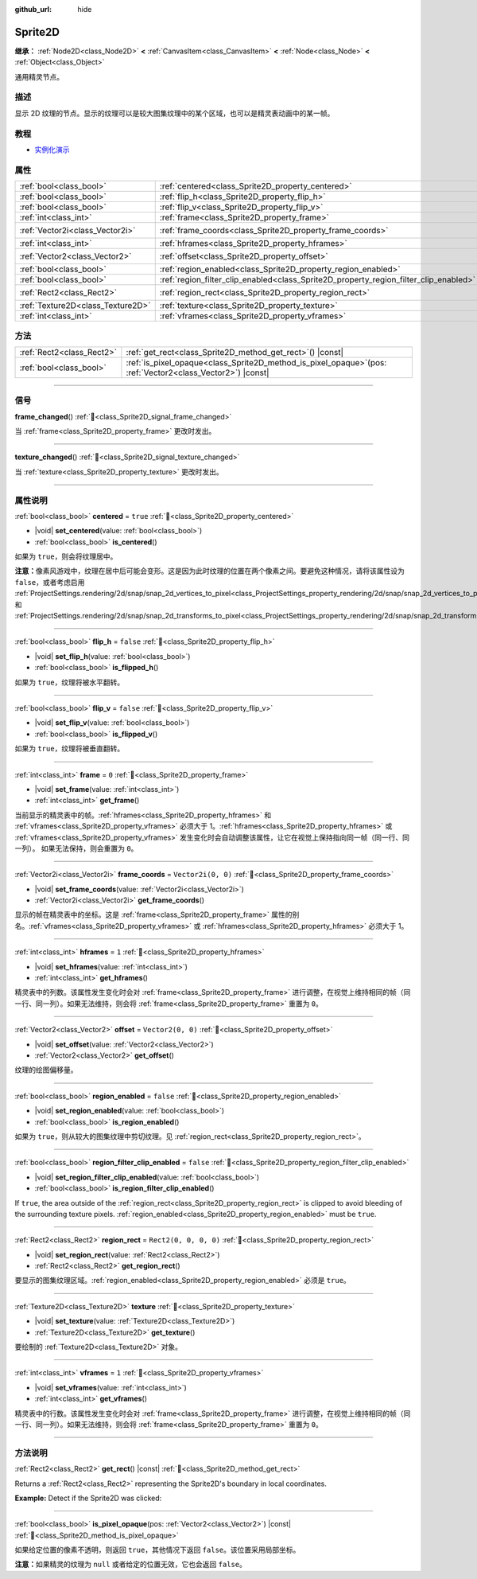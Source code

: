 :github_url: hide

.. DO NOT EDIT THIS FILE!!!
.. Generated automatically from Godot engine sources.
.. Generator: https://github.com/godotengine/godot/tree/master/doc/tools/make_rst.py.
.. XML source: https://github.com/godotengine/godot/tree/master/doc/classes/Sprite2D.xml.

.. _class_Sprite2D:

Sprite2D
========

**继承：** :ref:`Node2D<class_Node2D>` **<** :ref:`CanvasItem<class_CanvasItem>` **<** :ref:`Node<class_Node>` **<** :ref:`Object<class_Object>`

通用精灵节点。

.. rst-class:: classref-introduction-group

描述
----

显示 2D 纹理的节点。显示的纹理可以是较大图集纹理中的某个区域，也可以是精灵表动画中的某一帧。

.. rst-class:: classref-introduction-group

教程
----

- `实例化演示 <https://godotengine.org/asset-library/asset/2716>`__

.. rst-class:: classref-reftable-group

属性
----

.. table::
   :widths: auto

   +-----------------------------------+---------------------------------------------------------------------------------------+-----------------------+
   | :ref:`bool<class_bool>`           | :ref:`centered<class_Sprite2D_property_centered>`                                     | ``true``              |
   +-----------------------------------+---------------------------------------------------------------------------------------+-----------------------+
   | :ref:`bool<class_bool>`           | :ref:`flip_h<class_Sprite2D_property_flip_h>`                                         | ``false``             |
   +-----------------------------------+---------------------------------------------------------------------------------------+-----------------------+
   | :ref:`bool<class_bool>`           | :ref:`flip_v<class_Sprite2D_property_flip_v>`                                         | ``false``             |
   +-----------------------------------+---------------------------------------------------------------------------------------+-----------------------+
   | :ref:`int<class_int>`             | :ref:`frame<class_Sprite2D_property_frame>`                                           | ``0``                 |
   +-----------------------------------+---------------------------------------------------------------------------------------+-----------------------+
   | :ref:`Vector2i<class_Vector2i>`   | :ref:`frame_coords<class_Sprite2D_property_frame_coords>`                             | ``Vector2i(0, 0)``    |
   +-----------------------------------+---------------------------------------------------------------------------------------+-----------------------+
   | :ref:`int<class_int>`             | :ref:`hframes<class_Sprite2D_property_hframes>`                                       | ``1``                 |
   +-----------------------------------+---------------------------------------------------------------------------------------+-----------------------+
   | :ref:`Vector2<class_Vector2>`     | :ref:`offset<class_Sprite2D_property_offset>`                                         | ``Vector2(0, 0)``     |
   +-----------------------------------+---------------------------------------------------------------------------------------+-----------------------+
   | :ref:`bool<class_bool>`           | :ref:`region_enabled<class_Sprite2D_property_region_enabled>`                         | ``false``             |
   +-----------------------------------+---------------------------------------------------------------------------------------+-----------------------+
   | :ref:`bool<class_bool>`           | :ref:`region_filter_clip_enabled<class_Sprite2D_property_region_filter_clip_enabled>` | ``false``             |
   +-----------------------------------+---------------------------------------------------------------------------------------+-----------------------+
   | :ref:`Rect2<class_Rect2>`         | :ref:`region_rect<class_Sprite2D_property_region_rect>`                               | ``Rect2(0, 0, 0, 0)`` |
   +-----------------------------------+---------------------------------------------------------------------------------------+-----------------------+
   | :ref:`Texture2D<class_Texture2D>` | :ref:`texture<class_Sprite2D_property_texture>`                                       |                       |
   +-----------------------------------+---------------------------------------------------------------------------------------+-----------------------+
   | :ref:`int<class_int>`             | :ref:`vframes<class_Sprite2D_property_vframes>`                                       | ``1``                 |
   +-----------------------------------+---------------------------------------------------------------------------------------+-----------------------+

.. rst-class:: classref-reftable-group

方法
----

.. table::
   :widths: auto

   +---------------------------+------------------------------------------------------------------------------------------------------------------+
   | :ref:`Rect2<class_Rect2>` | :ref:`get_rect<class_Sprite2D_method_get_rect>`\ (\ ) |const|                                                    |
   +---------------------------+------------------------------------------------------------------------------------------------------------------+
   | :ref:`bool<class_bool>`   | :ref:`is_pixel_opaque<class_Sprite2D_method_is_pixel_opaque>`\ (\ pos\: :ref:`Vector2<class_Vector2>`\ ) |const| |
   +---------------------------+------------------------------------------------------------------------------------------------------------------+

.. rst-class:: classref-section-separator

----

.. rst-class:: classref-descriptions-group

信号
----

.. _class_Sprite2D_signal_frame_changed:

.. rst-class:: classref-signal

**frame_changed**\ (\ ) :ref:`🔗<class_Sprite2D_signal_frame_changed>`

当 :ref:`frame<class_Sprite2D_property_frame>` 更改时发出。

.. rst-class:: classref-item-separator

----

.. _class_Sprite2D_signal_texture_changed:

.. rst-class:: classref-signal

**texture_changed**\ (\ ) :ref:`🔗<class_Sprite2D_signal_texture_changed>`

当 :ref:`texture<class_Sprite2D_property_texture>` 更改时发出。

.. rst-class:: classref-section-separator

----

.. rst-class:: classref-descriptions-group

属性说明
--------

.. _class_Sprite2D_property_centered:

.. rst-class:: classref-property

:ref:`bool<class_bool>` **centered** = ``true`` :ref:`🔗<class_Sprite2D_property_centered>`

.. rst-class:: classref-property-setget

- |void| **set_centered**\ (\ value\: :ref:`bool<class_bool>`\ )
- :ref:`bool<class_bool>` **is_centered**\ (\ )

如果为 ``true``\ ，则会将纹理居中。

\ **注意：**\ 像素风游戏中，纹理在居中后可能会变形。这是因为此时纹理的位置在两个像素之间。要避免这种情况，请将该属性设为 ``false``\ ，或者考虑启用 :ref:`ProjectSettings.rendering/2d/snap/snap_2d_vertices_to_pixel<class_ProjectSettings_property_rendering/2d/snap/snap_2d_vertices_to_pixel>` 和 :ref:`ProjectSettings.rendering/2d/snap/snap_2d_transforms_to_pixel<class_ProjectSettings_property_rendering/2d/snap/snap_2d_transforms_to_pixel>`\ 。

.. rst-class:: classref-item-separator

----

.. _class_Sprite2D_property_flip_h:

.. rst-class:: classref-property

:ref:`bool<class_bool>` **flip_h** = ``false`` :ref:`🔗<class_Sprite2D_property_flip_h>`

.. rst-class:: classref-property-setget

- |void| **set_flip_h**\ (\ value\: :ref:`bool<class_bool>`\ )
- :ref:`bool<class_bool>` **is_flipped_h**\ (\ )

如果为 ``true``\ ，纹理将被水平翻转。

.. rst-class:: classref-item-separator

----

.. _class_Sprite2D_property_flip_v:

.. rst-class:: classref-property

:ref:`bool<class_bool>` **flip_v** = ``false`` :ref:`🔗<class_Sprite2D_property_flip_v>`

.. rst-class:: classref-property-setget

- |void| **set_flip_v**\ (\ value\: :ref:`bool<class_bool>`\ )
- :ref:`bool<class_bool>` **is_flipped_v**\ (\ )

如果为 ``true``\ ，纹理将被垂直翻转。

.. rst-class:: classref-item-separator

----

.. _class_Sprite2D_property_frame:

.. rst-class:: classref-property

:ref:`int<class_int>` **frame** = ``0`` :ref:`🔗<class_Sprite2D_property_frame>`

.. rst-class:: classref-property-setget

- |void| **set_frame**\ (\ value\: :ref:`int<class_int>`\ )
- :ref:`int<class_int>` **get_frame**\ (\ )

当前显示的精灵表中的帧。\ :ref:`hframes<class_Sprite2D_property_hframes>` 和 :ref:`vframes<class_Sprite2D_property_vframes>` 必须大于 1。\ :ref:`hframes<class_Sprite2D_property_hframes>` 或 :ref:`vframes<class_Sprite2D_property_vframes>` 发生变化时会自动调整该属性，让它在视觉上保持指向同一帧（同一行、同一列）。 如果无法保持，则会重置为 ``0``\ 。

.. rst-class:: classref-item-separator

----

.. _class_Sprite2D_property_frame_coords:

.. rst-class:: classref-property

:ref:`Vector2i<class_Vector2i>` **frame_coords** = ``Vector2i(0, 0)`` :ref:`🔗<class_Sprite2D_property_frame_coords>`

.. rst-class:: classref-property-setget

- |void| **set_frame_coords**\ (\ value\: :ref:`Vector2i<class_Vector2i>`\ )
- :ref:`Vector2i<class_Vector2i>` **get_frame_coords**\ (\ )

显示的帧在精灵表中的坐标。这是 :ref:`frame<class_Sprite2D_property_frame>` 属性的别名。\ :ref:`vframes<class_Sprite2D_property_vframes>` 或 :ref:`hframes<class_Sprite2D_property_hframes>` 必须大于 1。

.. rst-class:: classref-item-separator

----

.. _class_Sprite2D_property_hframes:

.. rst-class:: classref-property

:ref:`int<class_int>` **hframes** = ``1`` :ref:`🔗<class_Sprite2D_property_hframes>`

.. rst-class:: classref-property-setget

- |void| **set_hframes**\ (\ value\: :ref:`int<class_int>`\ )
- :ref:`int<class_int>` **get_hframes**\ (\ )

精灵表中的列数。该属性发生变化时会对 :ref:`frame<class_Sprite2D_property_frame>` 进行调整，在视觉上维持相同的帧（同一行、同一列）。如果无法维持，则会将 :ref:`frame<class_Sprite2D_property_frame>` 重置为 ``0``\ 。

.. rst-class:: classref-item-separator

----

.. _class_Sprite2D_property_offset:

.. rst-class:: classref-property

:ref:`Vector2<class_Vector2>` **offset** = ``Vector2(0, 0)`` :ref:`🔗<class_Sprite2D_property_offset>`

.. rst-class:: classref-property-setget

- |void| **set_offset**\ (\ value\: :ref:`Vector2<class_Vector2>`\ )
- :ref:`Vector2<class_Vector2>` **get_offset**\ (\ )

纹理的绘图偏移量。

.. rst-class:: classref-item-separator

----

.. _class_Sprite2D_property_region_enabled:

.. rst-class:: classref-property

:ref:`bool<class_bool>` **region_enabled** = ``false`` :ref:`🔗<class_Sprite2D_property_region_enabled>`

.. rst-class:: classref-property-setget

- |void| **set_region_enabled**\ (\ value\: :ref:`bool<class_bool>`\ )
- :ref:`bool<class_bool>` **is_region_enabled**\ (\ )

如果为 ``true``\ ，则从较大的图集纹理中剪切纹理。见 :ref:`region_rect<class_Sprite2D_property_region_rect>`\ 。

.. rst-class:: classref-item-separator

----

.. _class_Sprite2D_property_region_filter_clip_enabled:

.. rst-class:: classref-property

:ref:`bool<class_bool>` **region_filter_clip_enabled** = ``false`` :ref:`🔗<class_Sprite2D_property_region_filter_clip_enabled>`

.. rst-class:: classref-property-setget

- |void| **set_region_filter_clip_enabled**\ (\ value\: :ref:`bool<class_bool>`\ )
- :ref:`bool<class_bool>` **is_region_filter_clip_enabled**\ (\ )

If ``true``, the area outside of the :ref:`region_rect<class_Sprite2D_property_region_rect>` is clipped to avoid bleeding of the surrounding texture pixels. :ref:`region_enabled<class_Sprite2D_property_region_enabled>` must be ``true``.

.. rst-class:: classref-item-separator

----

.. _class_Sprite2D_property_region_rect:

.. rst-class:: classref-property

:ref:`Rect2<class_Rect2>` **region_rect** = ``Rect2(0, 0, 0, 0)`` :ref:`🔗<class_Sprite2D_property_region_rect>`

.. rst-class:: classref-property-setget

- |void| **set_region_rect**\ (\ value\: :ref:`Rect2<class_Rect2>`\ )
- :ref:`Rect2<class_Rect2>` **get_region_rect**\ (\ )

要显示的图集纹理区域。\ :ref:`region_enabled<class_Sprite2D_property_region_enabled>` 必须是 ``true``\ 。

.. rst-class:: classref-item-separator

----

.. _class_Sprite2D_property_texture:

.. rst-class:: classref-property

:ref:`Texture2D<class_Texture2D>` **texture** :ref:`🔗<class_Sprite2D_property_texture>`

.. rst-class:: classref-property-setget

- |void| **set_texture**\ (\ value\: :ref:`Texture2D<class_Texture2D>`\ )
- :ref:`Texture2D<class_Texture2D>` **get_texture**\ (\ )

要绘制的 :ref:`Texture2D<class_Texture2D>` 对象。

.. rst-class:: classref-item-separator

----

.. _class_Sprite2D_property_vframes:

.. rst-class:: classref-property

:ref:`int<class_int>` **vframes** = ``1`` :ref:`🔗<class_Sprite2D_property_vframes>`

.. rst-class:: classref-property-setget

- |void| **set_vframes**\ (\ value\: :ref:`int<class_int>`\ )
- :ref:`int<class_int>` **get_vframes**\ (\ )

精灵表中的行数。该属性发生变化时会对 :ref:`frame<class_Sprite2D_property_frame>` 进行调整，在视觉上维持相同的帧（同一行、同一列）。如果无法维持，则会将 :ref:`frame<class_Sprite2D_property_frame>` 重置为 ``0``\ 。

.. rst-class:: classref-section-separator

----

.. rst-class:: classref-descriptions-group

方法说明
--------

.. _class_Sprite2D_method_get_rect:

.. rst-class:: classref-method

:ref:`Rect2<class_Rect2>` **get_rect**\ (\ ) |const| :ref:`🔗<class_Sprite2D_method_get_rect>`

Returns a :ref:`Rect2<class_Rect2>` representing the Sprite2D's boundary in local coordinates.

\ **Example:** Detect if the Sprite2D was clicked:


.. tabs::

 .. code-tab:: gdscript

    func _input(event):
        if event is InputEventMouseButton and event.pressed and event.button_index == MOUSE_BUTTON_LEFT:
            if get_rect().has_point(to_local(event.position)):
                print("A click!")

 .. code-tab:: csharp

    public override void _Input(InputEvent @event)
    {
        if (@event is InputEventMouseButton inputEventMouse)
        {
            if (inputEventMouse.Pressed && inputEventMouse.ButtonIndex == MouseButton.Left)
            {
                if (GetRect().HasPoint(ToLocal(inputEventMouse.Position)))
                {
                    GD.Print("A click!");
                }
            }
        }
    }



.. rst-class:: classref-item-separator

----

.. _class_Sprite2D_method_is_pixel_opaque:

.. rst-class:: classref-method

:ref:`bool<class_bool>` **is_pixel_opaque**\ (\ pos\: :ref:`Vector2<class_Vector2>`\ ) |const| :ref:`🔗<class_Sprite2D_method_is_pixel_opaque>`

如果给定位置的像素不透明，则返回 ``true``\ ，其他情况下返回 ``false``\ 。该位置采用局部坐标。

\ **注意：**\ 如果精灵的纹理为 ``null`` 或者给定的位置无效，它也会返回 ``false``\ 。

.. |virtual| replace:: :abbr:`virtual (本方法通常需要用户覆盖才能生效。)`
.. |const| replace:: :abbr:`const (本方法无副作用，不会修改该实例的任何成员变量。)`
.. |vararg| replace:: :abbr:`vararg (本方法除了能接受在此处描述的参数外，还能够继续接受任意数量的参数。)`
.. |constructor| replace:: :abbr:`constructor (本方法用于构造某个类型。)`
.. |static| replace:: :abbr:`static (调用本方法无需实例，可直接使用类名进行调用。)`
.. |operator| replace:: :abbr:`operator (本方法描述的是使用本类型作为左操作数的有效运算符。)`
.. |bitfield| replace:: :abbr:`BitField (这个值是由下列位标志构成位掩码的整数。)`
.. |void| replace:: :abbr:`void (无返回值。)`
